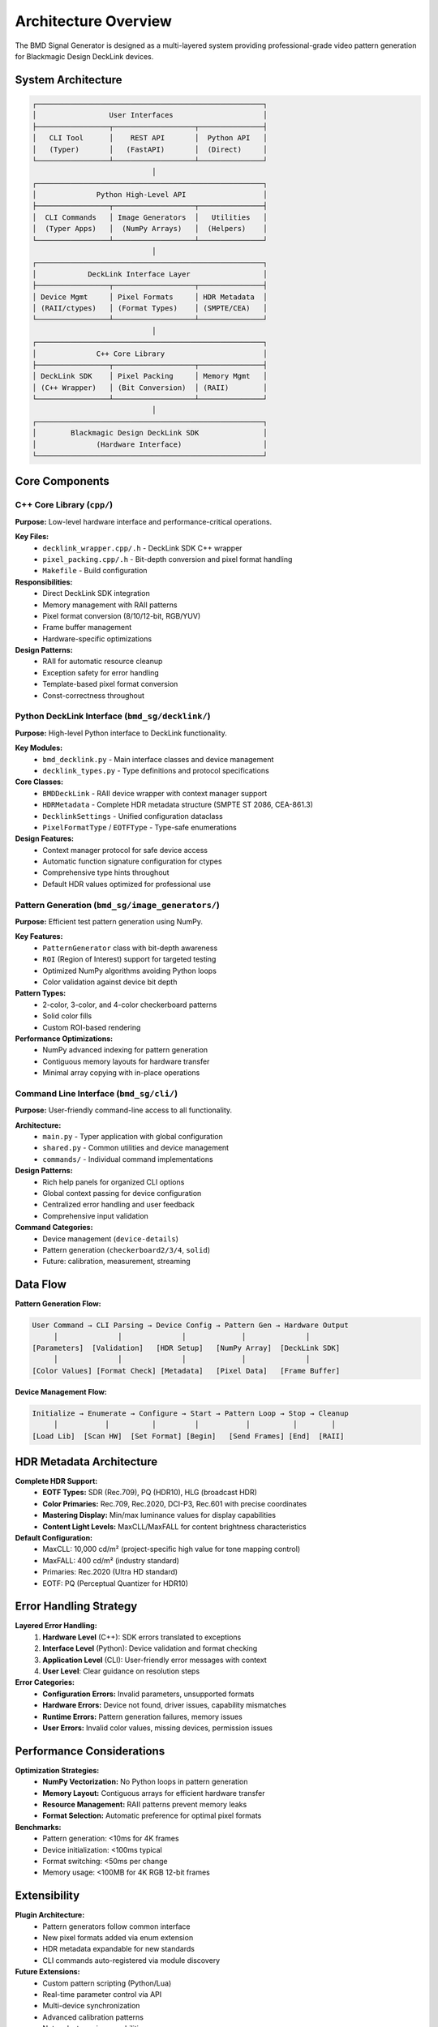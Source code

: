 Architecture Overview
====================

The BMD Signal Generator is designed as a multi-layered system providing 
professional-grade video pattern generation for Blackmagic Design DeckLink devices.

System Architecture
-------------------

.. code-block:: text

    ┌─────────────────────────────────────────────────────┐
    │                 User Interfaces                     │
    ├─────────────────┬───────────────────┬───────────────┤
    │   CLI Tool      │    REST API       │  Python API   │
    │   (Typer)       │   (FastAPI)       │  (Direct)     │
    └─────────────────┴───────────────────┴───────────────┘
                                │
    ┌─────────────────────────────────────────────────────┐
    │              Python High-Level API                  │
    ├─────────────────┬───────────────────┬───────────────┤
    │  CLI Commands   │ Image Generators  │   Utilities   │
    │  (Typer Apps)   │  (NumPy Arrays)   │  (Helpers)    │
    └─────────────────┴───────────────────┴───────────────┘
                                │
    ┌─────────────────────────────────────────────────────┐
    │            DeckLink Interface Layer                 │
    ├─────────────────┬───────────────────┬───────────────┤
    │ Device Mgmt     │ Pixel Formats     │ HDR Metadata  │
    │ (RAII/ctypes)   │ (Format Types)    │ (SMPTE/CEA)   │
    └─────────────────┴───────────────────┴───────────────┘
                                │
    ┌─────────────────────────────────────────────────────┐
    │              C++ Core Library                       │
    ├─────────────────┬───────────────────┬───────────────┤
    │ DeckLink SDK    │ Pixel Packing     │ Memory Mgmt   │
    │ (C++ Wrapper)   │ (Bit Conversion)  │ (RAII)        │
    └─────────────────┴───────────────────┴───────────────┘
                                │
    ┌─────────────────────────────────────────────────────┐
    │        Blackmagic Design DeckLink SDK               │
    │              (Hardware Interface)                   │
    └─────────────────────────────────────────────────────┘

Core Components
---------------

C++ Core Library (``cpp/``)
^^^^^^^^^^^^^^^^^^^^^^^^^^^^

**Purpose:** Low-level hardware interface and performance-critical operations.

**Key Files:**
  * ``decklink_wrapper.cpp/.h`` - DeckLink SDK C++ wrapper
  * ``pixel_packing.cpp/.h`` - Bit-depth conversion and pixel format handling
  * ``Makefile`` - Build configuration

**Responsibilities:**
  * Direct DeckLink SDK integration
  * Memory management with RAII patterns
  * Pixel format conversion (8/10/12-bit, RGB/YUV)
  * Frame buffer management
  * Hardware-specific optimizations

**Design Patterns:**
  * RAII for automatic resource cleanup
  * Exception safety for error handling
  * Template-based pixel format conversion
  * Const-correctness throughout

Python DeckLink Interface (``bmd_sg/decklink/``)
^^^^^^^^^^^^^^^^^^^^^^^^^^^^^^^^^^^^^^^^^^^^^^^^^

**Purpose:** High-level Python interface to DeckLink functionality.

**Key Modules:**
  * ``bmd_decklink.py`` - Main interface classes and device management
  * ``decklink_types.py`` - Type definitions and protocol specifications

**Core Classes:**
  * ``BMDDeckLink`` - RAII device wrapper with context manager support
  * ``HDRMetadata`` - Complete HDR metadata structure (SMPTE ST 2086, CEA-861.3)
  * ``DecklinkSettings`` - Unified configuration dataclass
  * ``PixelFormatType`` / ``EOTFType`` - Type-safe enumerations

**Design Features:**
  * Context manager protocol for safe device access
  * Automatic function signature configuration for ctypes
  * Comprehensive type hints throughout
  * Default HDR values optimized for professional use

Pattern Generation (``bmd_sg/image_generators/``)
^^^^^^^^^^^^^^^^^^^^^^^^^^^^^^^^^^^^^^^^^^^^^^^^^

**Purpose:** Efficient test pattern generation using NumPy.

**Key Features:**
  * ``PatternGenerator`` class with bit-depth awareness
  * ``ROI`` (Region of Interest) support for targeted testing
  * Optimized NumPy algorithms avoiding Python loops
  * Color validation against device bit depth

**Pattern Types:**
  * 2-color, 3-color, and 4-color checkerboard patterns
  * Solid color fills
  * Custom ROI-based rendering

**Performance Optimizations:**
  * NumPy advanced indexing for pattern generation
  * Contiguous memory layouts for hardware transfer
  * Minimal array copying with in-place operations

Command Line Interface (``bmd_sg/cli/``)
^^^^^^^^^^^^^^^^^^^^^^^^^^^^^^^^^^^^^^^^^

**Purpose:** User-friendly command-line access to all functionality.

**Architecture:**
  * ``main.py`` - Typer application with global configuration
  * ``shared.py`` - Common utilities and device management
  * ``commands/`` - Individual command implementations

**Design Patterns:**
  * Rich help panels for organized CLI options
  * Global context passing for device configuration
  * Centralized error handling and user feedback
  * Comprehensive input validation

**Command Categories:**
  * Device management (``device-details``)
  * Pattern generation (``checkerboard2/3/4``, ``solid``)
  * Future: calibration, measurement, streaming

Data Flow
---------

**Pattern Generation Flow:**

.. code-block:: text

    User Command → CLI Parsing → Device Config → Pattern Gen → Hardware Output
         │              │              │             │              │
    [Parameters]  [Validation]   [HDR Setup]   [NumPy Array]  [DeckLink SDK]
         │              │              │             │              │
    [Color Values] [Format Check] [Metadata]   [Pixel Data]   [Frame Buffer]

**Device Management Flow:**

.. code-block:: text

    Initialize → Enumerate → Configure → Start → Pattern Loop → Stop → Cleanup
         │           │          │         │           │          │        │
    [Load Lib]  [Scan HW]  [Set Format] [Begin]   [Send Frames] [End]  [RAII]

HDR Metadata Architecture
-------------------------

**Complete HDR Support:**
  * **EOTF Types:** SDR (Rec.709), PQ (HDR10), HLG (broadcast HDR)
  * **Color Primaries:** Rec.709, Rec.2020, DCI-P3, Rec.601 with precise coordinates
  * **Mastering Display:** Min/max luminance values for display capabilities
  * **Content Light Levels:** MaxCLL/MaxFALL for content brightness characteristics

**Default Configuration:**
  * MaxCLL: 10,000 cd/m² (project-specific high value for tone mapping control)
  * MaxFALL: 400 cd/m² (industry standard)
  * Primaries: Rec.2020 (Ultra HD standard)
  * EOTF: PQ (Perceptual Quantizer for HDR10)

Error Handling Strategy
-----------------------

**Layered Error Handling:**
  1. **Hardware Level** (C++): SDK errors translated to exceptions
  2. **Interface Level** (Python): Device validation and format checking  
  3. **Application Level** (CLI): User-friendly error messages with context
  4. **User Level**: Clear guidance on resolution steps

**Error Categories:**
  * **Configuration Errors:** Invalid parameters, unsupported formats
  * **Hardware Errors:** Device not found, driver issues, capability mismatches
  * **Runtime Errors:** Pattern generation failures, memory issues
  * **User Errors:** Invalid color values, missing devices, permission issues

Performance Considerations
--------------------------

**Optimization Strategies:**
  * **NumPy Vectorization:** No Python loops in pattern generation
  * **Memory Layout:** Contiguous arrays for efficient hardware transfer
  * **Resource Management:** RAII patterns prevent memory leaks
  * **Format Selection:** Automatic preference for optimal pixel formats

**Benchmarks:**
  * Pattern generation: <10ms for 4K frames
  * Device initialization: <100ms typical
  * Format switching: <50ms per change
  * Memory usage: <100MB for 4K RGB 12-bit frames

Extensibility
-------------

**Plugin Architecture:**
  * Pattern generators follow common interface
  * New pixel formats added via enum extension
  * HDR metadata expandable for new standards
  * CLI commands auto-registered via module discovery

**Future Extensions:**
  * Custom pattern scripting (Python/Lua)
  * Real-time parameter control via API
  * Multi-device synchronization
  * Advanced calibration patterns
  * Network streaming capabilities

Development Principles
----------------------

**Code Quality:**
  * **DRY Principle:** Eliminate duplicate logic immediately
  * **Type Safety:** Complete type annotations throughout
  * **Documentation:** NumPy-style docstrings for all public APIs
  * **Testing:** Unit and integration tests with hardware mocking

**Architecture Goals:**
  * **Modularity:** Clear separation of concerns
  * **Maintainability:** Consistent patterns and interfaces
  * **Performance:** Optimized critical paths
  * **Reliability:** Robust error handling and resource management
  * **Usability:** Intuitive interfaces for both CLI and API use

This architecture ensures the BMD Signal Generator is both powerful for
professional use and maintainable for long-term development.
